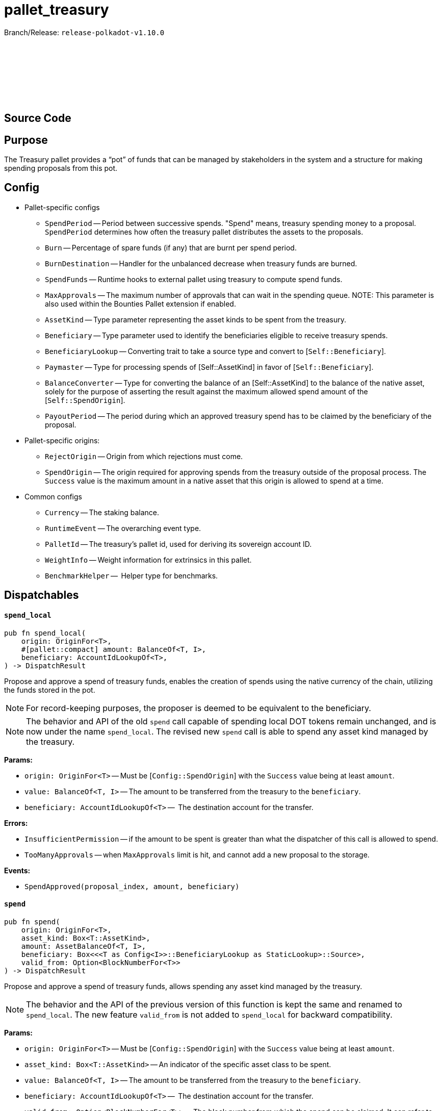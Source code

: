 :source-highlighter: highlight.js
:highlightjs-languages: rust
:github-icon: pass:[<svg class="icon"><use href="#github-icon"/></svg>]

= pallet_treasury

Branch/Release: `release-polkadot-v1.10.0`

== Source Code link:https://github.com/paritytech/polkadot-sdk/blob/release-polkadot-v1.10.0/substrate/frame/treasury/src/lib.rs[{github-icon},role=heading-link]

== Purpose

The Treasury pallet provides a “pot” of funds that can be managed by stakeholders in the system and a structure for making spending proposals from this pot.

== Config

* Pallet-specific configs
** `SpendPeriod` -- Period between successive spends. "Spend" means, treasury spending money to a proposal. `SpendPeriod` determines how often the treasury pallet distributes the assets to the proposals.
** `Burn` -- Percentage of spare funds (if any) that are burnt per spend period.
** `BurnDestination` -- Handler for the unbalanced decrease when treasury funds are burned.
** `SpendFunds` -- Runtime hooks to external pallet using treasury to compute spend funds.
** `MaxApprovals` -- The maximum number of approvals that can wait in the spending queue. NOTE: This parameter is also used within the Bounties Pallet extension if enabled.
** `AssetKind` -- Type parameter representing the asset kinds to be spent from the treasury.
** `Beneficiary` -- Type parameter used to identify the beneficiaries eligible to receive treasury spends.
** `BeneficiaryLookup` -- Converting trait to take a source type and convert to [`Self::Beneficiary`].
** `Paymaster` -- Type for processing spends of [Self::AssetKind] in favor of [`Self::Beneficiary`].
** `BalanceConverter` -- Type for converting the balance of an [Self::AssetKind] to the balance of the native asset, solely for the purpose of asserting the result against the maximum allowed spend amount of the [`Self::SpendOrigin`].
** `PayoutPeriod` -- The period during which an approved treasury spend has to be claimed by the beneficiary of the proposal.

* Pallet-specific origins:
** `RejectOrigin` -- Origin from which rejections must come.
** `SpendOrigin` -- The origin required for approving spends from the treasury outside of the proposal process. The `Success` value is the maximum amount in a native asset that this origin is allowed to spend at a time.

* Common configs
** `Currency` -- The staking balance.
** `RuntimeEvent` -- The overarching event type.
** `PalletId` -- The treasury's pallet id, used for deriving its sovereign account ID.
** `WeightInfo` -- Weight information for extrinsics in this pallet.
** `BenchmarkHelper` --  Helper type for benchmarks.

== Dispatchables

[.contract-item]
[[spend_local]]
==== `[.contract-item-name]#++spend_local++#`
[source,rust]
----
pub fn spend_local(
    origin: OriginFor<T>,
    #[pallet::compact] amount: BalanceOf<T, I>,
    beneficiary: AccountIdLookupOf<T>,
) -> DispatchResult
----
Propose and approve a spend of treasury funds, enables the creation of spends using the native currency of the chain, utilizing the funds stored in the pot.

NOTE: For record-keeping purposes, the proposer is deemed to be equivalent to the beneficiary.

NOTE: The behavior and API of the old `spend` call capable of spending local DOT tokens remain unchanged, and is now under the name `spend_local`. The revised
new `spend` call is able to spend any asset kind managed by the treasury.


**Params:**

* `origin: OriginFor<T>` -- Must be [`Config::SpendOrigin`] with the `Success` value being at least `amount`.
* `value: BalanceOf<T, I>` -- The amount to be transferred from the treasury to the `beneficiary`.
* `beneficiary: AccountIdLookupOf<T>` --  The destination account for the transfer.

**Errors:**

* `InsufficientPermission` -- if the amount to be spent is greater than what the dispatcher of this call is allowed to spend.
* `TooManyApprovals` -- when `MaxApprovals` limit is hit, and cannot add a new proposal to the storage.

**Events:**

* `SpendApproved(proposal_index, amount, beneficiary)`


[.contract-item]
[[spend]]
==== `[.contract-item-name]#++spend++#`
[source,rust]
----
pub fn spend(
    origin: OriginFor<T>,
    asset_kind: Box<T::AssetKind>,
    amount: AssetBalanceOf<T, I>,
    beneficiary: Box<<<T as Config<I>>::BeneficiaryLookup as StaticLookup>::Source>,
    valid_from: Option<BlockNumberFor<T>>
) -> DispatchResult
----

Propose and approve a spend of treasury funds, allows spending any asset kind managed by the treasury.

NOTE: The behavior and the API of the previous version of this function is kept the same and renamed to `spend_local`. The new feature `valid_from` is not added to `spend_local` for backward compatibility.

**Params:**

* `origin: OriginFor<T>` -- Must be [`Config::SpendOrigin`] with the `Success` value being at least `amount`.
* `asset_kind: Box<T::AssetKind>` -- An indicator of the specific asset class to be spent.
* `value: BalanceOf<T, I>` -- The amount to be transferred from the treasury to the `beneficiary`.
* `beneficiary: AccountIdLookupOf<T>` --  The destination account for the transfer.
* `valid_from: Option<BlockNumberFor<T>>` -- The block number from which the spend can be claimed. It can refer to the past if the resulting spend has not yet expired according to the  [`Config::PayoutPeriod`]. If `None`, the spend can be claimed immediately after approval.

**Errors:**

* `InsufficientPermission` -- if the amount to be spent is greater than what the dispatcher of this call is allowed to spend.
* `SpendExpired` -- if expiration date is older than now.
* `FailedToConvertBalance` -- when conversion between `asset_kind` and `native currency` fails.

**Events:**

* `AssetSpendApproved(index, asset_kind, amount, beneficiary, valid_from, expire_at)` -- `index` is the index of the proposal. Rest is self-explanatory.


[.contract-item]
[[remove_approval]]
==== `[.contract-item-name]#++remove_approval++#`
[source,rust]
----
pub fn remove_approval(
    origin: OriginFor<T>,
    proposal_id: ProposalIndex
) -> DispatchResult
----

Force a previously approved proposal to be removed from the approval queue.

**Params:**

* `origin: OriginFor<T>` -- Must be [Config::RejectOrigin].
* `proposal_id: ProposalIndex` -- The index of a proposal.

**Errors:**

* `ProposalNotApproved` -- The proposal does not exist in the approved proposals queue.

**Events:**

* `AssetSpendApproved(index, asset_kind, amount, beneficiary, valid_from, expire_at)` -- `index` is the index of the proposal. Rest is self-explanatory.


[.contract-item]
[[payout]]
==== `[.contract-item-name]#++payout++#`
[source,rust]
----
pub fn payout(origin: OriginFor<T>, index: SpendIndex) -> DispatchResult
----

Claims a spend.

Spends must be claimed within some temporal bounds. A spend may be claimed within one [`Config::PayoutPeriod`] from the `valid_from` block.
In case of a payout failure, the spend status must be updated with the `check_status` dispatchable before retrying with the current function.

**Params:**

* `origin: OriginFor<T>` -- Must be signed.
* `index: SpendIndex` -- The index of the spend.

**Errors:**

* `InvalidIndex` -- The spend could not be found.
* `EarlyPayout` -- The spend tried to be claimed before it became valid (see `valid_from` field).
* `SpendExpired` -- The spend tried to be claimed after it expired.
* `AlreadyAttempted` -- The same spend tried to be claimed before.
* `PayoutError` -- An error occurred during the payment, related to `Paymaster::pay` function.

**Events:**

* `Paid(index, payment_id)`


[.contract-item]
[[check_status]]
==== `[.contract-item-name]#++check_status++#`
[source,rust]
----
pub fn check_status(
    origin: OriginFor<T>,
    index: SpendIndex
) -> DispatchResultWithPostInfo
----

Check the status of the spend and remove it from the storage if processed.

**Params:**

* `origin: OriginFor<T>` -- Must be signed.
* `index: SpendIndex` -- The index of the spend.

**Errors:**

* `InvalidIndex` -- The spend could not be found.
* `NotAttempted` -- The payout was not attempted.
* `Inconclusive` -- The spend is still in progress.

**Events:**

* `SpendProcessed(index)` -- Spend is successfully processed.
* `PaymentFailed(index, payment_id)` -- The payout was failed, and can be retried again. This error also gives the `payment_id` info for further investigation.


[.contract-item]
[[void_spend]]
==== `[.contract-item-name]#++void_spend++#`
[source,rust]
----
pub fn void_spend(origin: OriginFor<T>, index: SpendIndex) -> DispatchResult
----

Void previously approved spend.

A spend void is only possible if the payout has not been attempted yet.

IMPORTANT: even if the payout is failed, it still counts towards an attempt, and cannot be voided at this point.

**Params:**

* `origin: OriginFor<T>` -- Must be [Config::RejectOrigin].
* `index: SpendIndex` -- The index of the spend.

**Errors:**

* `InvalidIndex` -- The spend could not be found.
* `AlreadyAttempted` -- The same spend tried to be claimed before.

**Events:**

* `AssetSpendVoided(index)`


== Important Mentions and FAQ's

You might have come across the below from official documentation or source-code:

* `propose_spend` will be removed in February 2024. Use spend instead.
* `reject_proposal` will be removed in February 2024. Use spend instead.
* `approve_proposal` will be removed in February 2024. Use spend instead.

The new `spend` dispatchable will not be able to solely `propose` or `approve` proposals separately, nor `reject` them.

After the deprecation update, `treasury` pallet no longer tracks `unapproved` proposals, but only approved ones.

The idea is to use the `treausry` pallet combined with some other pallet which will provide the functionality of tracking unapproved proposals (reject, approve, propose). For Polkadot it's OpenGov (referenda and conviction voting pallets).

